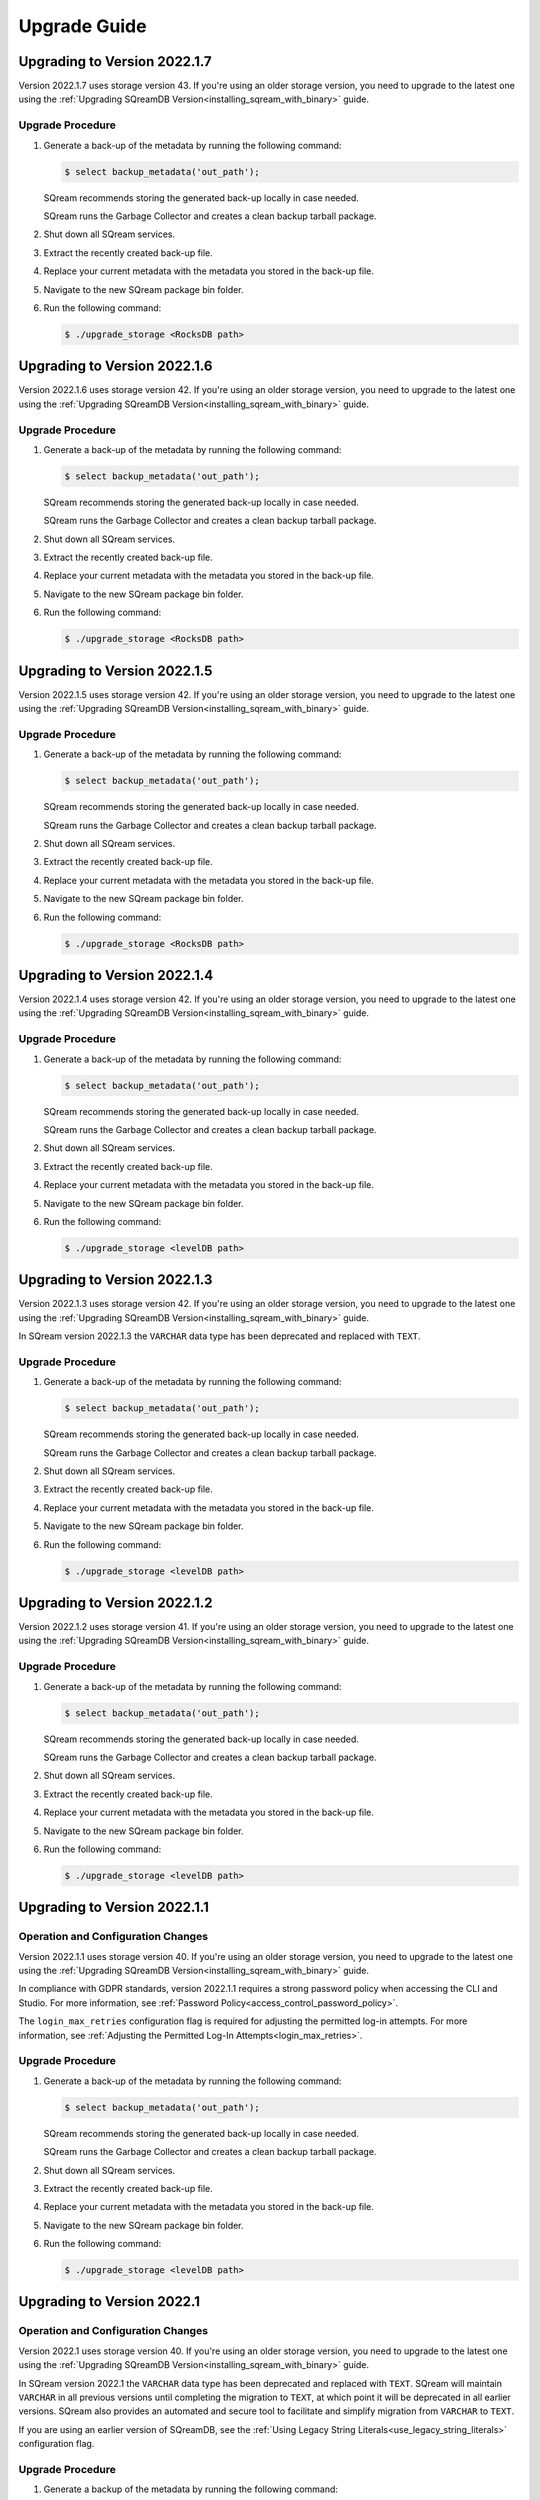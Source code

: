 .. _upgrade_guide:

*****************
Upgrade Guide
*****************



Upgrading to Version 2022.1.7
------------------------------

Version 2022.1.7 uses storage version 43. If you're using an older storage version, you need to upgrade to the latest one using the :ref:`Upgrading SQreamDB Version<installing_sqream_with_binary>` guide.

Upgrade Procedure
^^^^^^^^^^^^^^^^^^

1. Generate a back-up of the metadata by running the following command:

   .. code-block:: console

      $ select backup_metadata('out_path');
	  
   SQream recommends storing the generated back-up locally in case needed.
   
   SQream runs the Garbage Collector and creates a clean backup tarball package.
   
2. Shut down all SQream services.

3. Extract the recently created back-up file.

4. Replace your current metadata with the metadata you stored in the back-up file.

5. Navigate to the new SQream package bin folder.

6. Run the following command:

   .. code-block:: console

      $ ./upgrade_storage <RocksDB path>

Upgrading to Version 2022.1.6
---------------------------------

Version 2022.1.6 uses storage version 42. If you're using an older storage version, you need to upgrade to the latest one using the :ref:`Upgrading SQreamDB Version<installing_sqream_with_binary>` guide.

Upgrade Procedure
^^^^^^^^^^^^^^^^^^

1. Generate a back-up of the metadata by running the following command:

   .. code-block:: console

      $ select backup_metadata('out_path');
	  
   SQream recommends storing the generated back-up locally in case needed.
   
   SQream runs the Garbage Collector and creates a clean backup tarball package.
   
2. Shut down all SQream services.

3. Extract the recently created back-up file.

4. Replace your current metadata with the metadata you stored in the back-up file.

5. Navigate to the new SQream package bin folder.

6. Run the following command:

   .. code-block:: console

      $ ./upgrade_storage <RocksDB path>

Upgrading to Version 2022.1.5
-------------------------------

Version 2022.1.5 uses storage version 42. If you're using an older storage version, you need to upgrade to the latest one using the :ref:`Upgrading SQreamDB Version<installing_sqream_with_binary>` guide.

Upgrade Procedure
^^^^^^^^^^^^^^^^^^

1. Generate a back-up of the metadata by running the following command:

   .. code-block:: console

      $ select backup_metadata('out_path');
	  
   SQream recommends storing the generated back-up locally in case needed.
   
   SQream runs the Garbage Collector and creates a clean backup tarball package.
   
2. Shut down all SQream services.

3. Extract the recently created back-up file.

4. Replace your current metadata with the metadata you stored in the back-up file.

5. Navigate to the new SQream package bin folder.

6. Run the following command:

   .. code-block:: console

      $ ./upgrade_storage <RocksDB path>

Upgrading to Version 2022.1.4
------------------------------

Version 2022.1.4 uses storage version 42. If you're using an older storage version, you need to upgrade to the latest one using the :ref:`Upgrading SQreamDB Version<installing_sqream_with_binary>` guide.

Upgrade Procedure
^^^^^^^^^^^^^^^^^^

1. Generate a back-up of the metadata by running the following command:

   .. code-block:: console

      $ select backup_metadata('out_path');
	  
   SQream recommends storing the generated back-up locally in case needed.
   
   SQream runs the Garbage Collector and creates a clean backup tarball package.
   
2. Shut down all SQream services.

3. Extract the recently created back-up file.

4. Replace your current metadata with the metadata you stored in the back-up file.

5. Navigate to the new SQream package bin folder.

6. Run the following command:

   .. code-block:: console

      $ ./upgrade_storage <levelDB path>

Upgrading to Version 2022.1.3
---------------------------------

Version 2022.1.3 uses storage version 42. If you're using an older storage version, you need to upgrade to the latest one using the :ref:`Upgrading SQreamDB Version<installing_sqream_with_binary>` guide.

In SQream version 2022.1.3 the ``VARCHAR`` data type has been deprecated and replaced with ``TEXT``.

Upgrade Procedure
^^^^^^^^^^^^^^^^^^

1. Generate a back-up of the metadata by running the following command:

   .. code-block:: console

      $ select backup_metadata('out_path');
	  
   SQream recommends storing the generated back-up locally in case needed.
   
   SQream runs the Garbage Collector and creates a clean backup tarball package.
   
2. Shut down all SQream services.

3. Extract the recently created back-up file.

4. Replace your current metadata with the metadata you stored in the back-up file.

5. Navigate to the new SQream package bin folder.

6. Run the following command:

   .. code-block:: console

      $ ./upgrade_storage <levelDB path>

Upgrading to Version 2022.1.2
-------------------------------

Version 2022.1.2 uses storage version 41. If you're using an older storage version, you need to upgrade to the latest one using the :ref:`Upgrading SQreamDB Version<installing_sqream_with_binary>` guide.

Upgrade Procedure
^^^^^^^^^^^^^^^^^^

1. Generate a back-up of the metadata by running the following command:

   .. code-block:: console

      $ select backup_metadata('out_path');
	  
   SQream recommends storing the generated back-up locally in case needed.
   
   SQream runs the Garbage Collector and creates a clean backup tarball package.
   
2. Shut down all SQream services.

3. Extract the recently created back-up file.

4. Replace your current metadata with the metadata you stored in the back-up file.

5. Navigate to the new SQream package bin folder.

6. Run the following command:

   .. code-block:: console

      $ ./upgrade_storage <levelDB path>

Upgrading to Version 2022.1.1
------------------------------

Operation and Configuration Changes
^^^^^^^^^^^^^^^^^^^^^^^^^^^^^^^^^^^^

Version 2022.1.1 uses storage version 40. If you're using an older storage version, you need to upgrade to the latest one using the :ref:`Upgrading SQreamDB Version<installing_sqream_with_binary>` guide.

In compliance with GDPR standards, version 2022.1.1 requires a strong password policy when accessing the CLI and Studio. For more information, see :ref:`Password Policy<access_control_password_policy>`.

The ``login_max_retries`` configuration flag is required for adjusting the permitted log-in attempts. For more information, see :ref:`Adjusting the Permitted Log-In Attempts<login_max_retries>`.

Upgrade Procedure
^^^^^^^^^^^^^^^^^^

1. Generate a back-up of the metadata by running the following command:

   .. code-block:: console

      $ select backup_metadata('out_path');
	  
   SQream recommends storing the generated back-up locally in case needed.
   
   SQream runs the Garbage Collector and creates a clean backup tarball package.
   
2. Shut down all SQream services.

3. Extract the recently created back-up file.

4. Replace your current metadata with the metadata you stored in the back-up file.

5. Navigate to the new SQream package bin folder.

6. Run the following command:

   .. code-block:: console

      $ ./upgrade_storage <levelDB path>
  
Upgrading to Version 2022.1
-----------------------------

Operation and Configuration Changes
^^^^^^^^^^^^^^^^^^^^^^^^^^^^^^^^^^^^

Version 2022.1 uses storage version 40. If you're using an older storage version, you need to upgrade to the latest one using the :ref:`Upgrading SQreamDB Version<installing_sqream_with_binary>` guide.

In SQream version 2022.1 the ``VARCHAR`` data type has been deprecated and replaced with ``TEXT``. SQream will maintain ``VARCHAR`` in all previous versions until completing the migration to ``TEXT``, at which point it will be deprecated in all earlier versions. SQream also provides an automated and secure tool to facilitate and simplify migration from ``VARCHAR`` to ``TEXT``.

If you are using an earlier version of SQreamDB, see the :ref:`Using Legacy String Literals<use_legacy_string_literals>` configuration flag.

Upgrade Procedure
^^^^^^^^^^^^^^^^^^

1. Generate a backup of the metadata by running the following command:

   .. code-block:: console

      $ select backup_metadata('out_path', 'single_file');
	  
   SQream recommends storing the generated back-up locally in case needed.
   
   SQream runs the Garbage Collector and creates a clean backup tarball package.
   
2. Shut down all SQream services.

3. Extract the recently created backup file.

4. Replace your current metadata with the metadata you stored in the backup file.

5. Navigate to the new SQream package bin folder.

6. Run the following command:

   .. code-block:: console

      $ ./upgrade_storage <levelDB path>